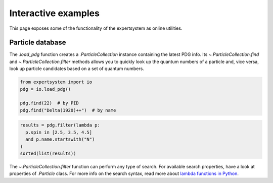 .. cspell:ignore literalinclude

Interactive examples
====================

This page exposes some of the functionality of the expertsystem as online
utilities.

Particle database
-----------------

The `.load_pdg` function creates a `.ParticleCollection` instance containing
the latest PDG info. Its `~.ParticleCollection.find` and
`~.ParticleCollection.filter` methods allows you to quickly look up the quantum
numbers of a particle and, vice versa, look up particle candidates based on a
set of quantum numbers.

.. code-block:: python
  :class: thebe, thebe-init

  from expertsystem import io
  pdg = io.load_pdg()

  pdg.find(22)  # by PID
  pdg.find("Delta(1920)++")  # by name

.. code-block:: python
  :class: thebe, thebe-init

  results = pdg.filter(lambda p:
    p.spin in [2.5, 3.5, 4.5]
    and p.name.startswith("N")
  )
  sorted(list(results))

The `~.ParticleCollection.filter` function can perform any type of search. For
available search properties, have a look at properties of `.Particle` class.
For more info on the search syntax, read more about `lambda functions in Python
<https://docs.python.org/3/tutorial/controlflow.html#lambda-expressions>`_.

.. thebe-button::
